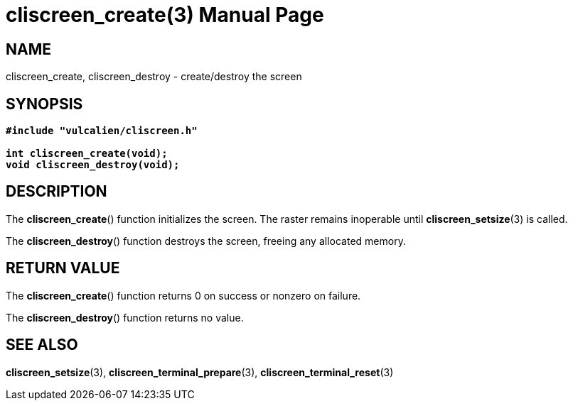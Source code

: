 = cliscreen_create(3)
:doctype: manpage
:manmanual: Manual for libcliscreen
:mansource: libcliscreen
:manversion: 0.?.?

== NAME
cliscreen_create, cliscreen_destroy - create/destroy the screen

== SYNOPSIS
[verse]
____
*#include "vulcalien/cliscreen.h"*

*int cliscreen_create(void);*
*void cliscreen_destroy(void);*
____

== DESCRIPTION
The *cliscreen_create*() function initializes the screen. The raster remains
inoperable until *cliscreen_setsize*(3) is called.

The *cliscreen_destroy*() function destroys the screen, freeing any allocated
memory.

== RETURN VALUE
The *cliscreen_create*() function returns 0 on success or nonzero on failure.

The *cliscreen_destroy*() function returns no value.

== SEE ALSO
*cliscreen_setsize*(3),
*cliscreen_terminal_prepare*(3),
*cliscreen_terminal_reset*(3)
